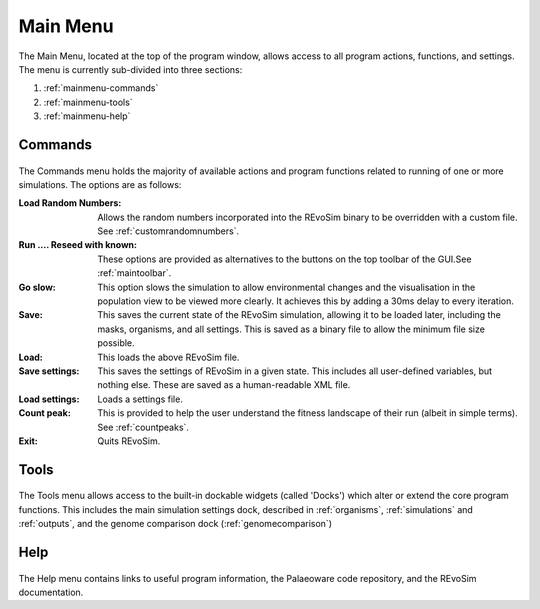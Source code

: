 .. _mainmenu:

Main Menu
=========

The Main Menu, located at the top of the program window, allows access to all program actions, functions, and settings. The menu is currently sub-divided into three sections:

1. :ref:`mainmenu-commands`
2. :ref:`mainmenu-tools`
3. :ref:`mainmenu-help`

.. _mainmenu-commands:

Commands
--------

.. figure:: _static/commandMenu.png
    :align: center

The Commands menu holds the majority of available actions and program functions related to running of one or more simulations. The options are as follows:

:Load Random Numbers: Allows the random numbers incorporated into the REvoSim binary to be overridden with a custom file. See :ref:`customrandomnumbers`.
:Run .... Reseed with known: These options are provided as alternatives to the buttons on the top toolbar of the GUI.See :ref:`maintoolbar`.
:Go slow: This option slows the simulation to allow environmental changes and the visualisation in the population view to be viewed more clearly. It achieves this by adding a 30ms delay to every iteration.
:Save: This saves the current state of the REvoSim simulation, allowing it to be loaded later, including the masks, organisms, and all settings. This is saved as a binary file to allow the minimum file size possible.
:Load: This loads the above REvoSim file.
:Save settings: This saves the settings of REvoSim in a given state. This includes all user-defined variables, but nothing else. These are saved as a human-readable XML file.
:Load settings: Loads a settings file.
:Count peak: This is provided to help the user understand the fitness landscape of their run (albeit in simple terms). See :ref:`countpeaks`.
:Exit: Quits REvoSim.

.. _mainmenu-tools:

Tools
-----

.. figure:: _static/toolsMenu.png
    :align: center

The Tools menu allows access to the built-in dockable widgets (called 'Docks') which alter or extend the core program functions. This includes the main simulation settings dock, described in :ref:`organisms`, :ref:`simulations` and :ref:`outputs`, and the genome comparison dock (:ref:`genomecomparison`)

.. _mainmenu-help:

Help
----

.. figure:: _static/helpMenu.png
    :align: center

The Help menu contains links to useful program information, the Palaeoware code repository, and the REvoSim documentation.
